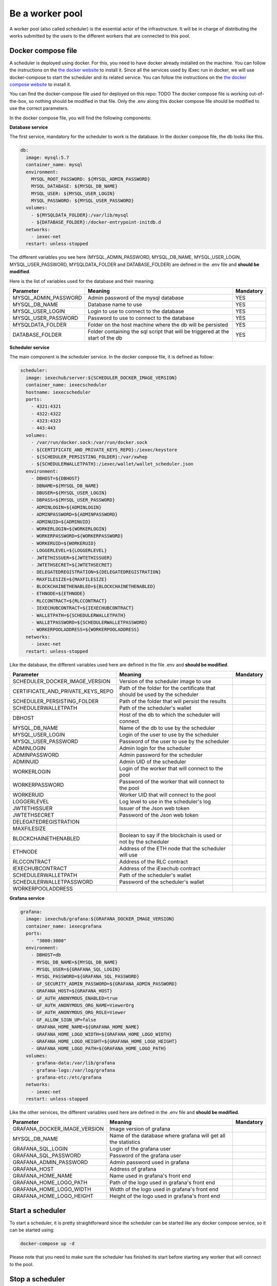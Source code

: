 Be a worker pool
================

A worker pool (also called scheduler) is the essential actor of the infrastructure. It will be in charge of distributing the works submitted by the users to the different workers that are connected to this pool.

Docker compose file
-------------------

A scheduler is deployed using docker. For this, you need to have docker already installed on the machine. You can follow the instructions on the `the docker website <https://docs.docker.com/install/>`_ to install it. Since all the services used by iExec run in docker, we will use docker-compose to start the scheduler and its related service. You can follow the instructions  on the `the docker compose website <https://docs.docker.com/compose/>`_ to install it.

You can find the docker-compose file used for deployed on this repo: TODO
The docker compose file is working out-of-the-box, so nothing should be modified in that file. Only the .env along this docker compose file should be modified to use the correct parameters.

In the docker compose file, you will find the following components:

**Database service**

The first service, mandatory for the scheduler to work is the database. In the docker compose file, the db looks like this.

.. code:: bash 

  db:
    image: mysql:5.7
    container_name: mysql
    environment:
      MYSQL_ROOT_PASSWORD: ${MYSQL_ADMIN_PASSWORD}
      MYSQL_DATABASE: ${MYSQL_DB_NAME}
      MYSQL_USER: ${MYSQL_USER_LOGIN}
      MYSQL_PASSWORD: ${MYSQL_USER_PASSWORD}
    volumes:
      - ${MYSQLDATA_FOLDER}:/var/lib/mysql
      - ${DATABASE_FOLDER}:/docker-entrypoint-initdb.d
    networks:
      - iexec-net
    restart: unless-stopped

The different variables you see here (MYSQL_ADMIN_PASSWORD, MYSQL_DB_NAME, MYSQL_USER_LOGIN, MYSQL_USER_PASSWORD, MYSQLDATA_FOLDER and DATABASE_FOLDER) are defined in the .env file and **should be modified**.

Here is the list of variables used for the database and their meaning:

====================  ===============================================================================  ==========
Parameter             Meaning                                                                          Mandatory 
====================  ===============================================================================  ==========
MYSQL_ADMIN_PASSWORD  Admin password of the mysql database                                             YES
MYSQL_DB_NAME         Database name to use                                                             YES
MYSQL_USER_LOGIN      Login to use to connect to the database                                          YES
MYSQL_USER_PASSWORD   Password to use to connect to the database                                       YES
MYSQLDATA_FOLDER      Folder on the host machine where the db will be persisted                        YES
DATABASE_FOLDER       Folder containing the sql script that will be triggered at the start of the db   YES
====================  ===============================================================================  ==========

**Scheduler service**

The main component is the scheduler service. In the docker compose file, it is defined as follow:

.. code:: bash

  scheduler:
    image: iexechub/server:${SCHEDULER_DOCKER_IMAGE_VERSION}
    container_name: iexecscheduler
    hostname: iexecscheduler
    ports:
      - 4321:4321
      - 4322:4322
      - 4323:4323
      - 443:443
    volumes:
      - /var/run/docker.sock:/var/run/docker.sock
      - ${CERTIFICATE_AND_PRIVATE_KEYS_REPO}:/iexec/keystore
      - ${SCHEDULER_PERSISTING_FOLDER}:/var/xwhep
      - ${SCHEDULERWALLETPATH}:/iexec/wallet/wallet_scheduler.json
    environment:
      - DBHOST=${DBHOST}
      - DBNAME=${MYSQL_DB_NAME}
      - DBUSER=${MYSQL_USER_LOGIN}
      - DBPASS=${MYSQL_USER_PASSWORD}
      - ADMINLOGIN=${ADMINLOGIN}
      - ADMINPASSWORD=${ADMINPASSWORD}
      - ADMINUID=${ADMINUID}
      - WORKERLOGIN=${WORKERLOGIN}
      - WORKERPASSWORD=${WORKERPASSWORD}
      - WORKERUID=${WORKERUID}
      - LOGGERLEVEL=${LOGGERLEVEL}
      - JWTETHISSUER=${JWTETHISSUER}
      - JWTETHSECRET=${JWTETHSECRET}
      - DELEGATEDREGISTRATION=${DELEGATEDREGISTRATION}
      - MAXFILESIZE=${MAXFILESIZE}
      - BLOCKCHAINETHENABLED=${BLOCKCHAINETHENABLED}
      - ETHNODE=${ETHNODE}
      - RLCCONTRACT=${RLCCONTRACT}
      - IEXECHUBCONTRACT=${IEXECHUBCONTRACT}
      - WALLETPATH=${SCHEDULERWALLETPATH}
      - WALLETPASSWORD=${SCHEDULERWALLETPASSWORD}
      - WORKERPOOLADDRESS=${WORKERPOOLADDRESS}
    networks:
      - iexec-net
    restart: unless-stopped
    
Like the database, the different variables used here are defined in the file .env and **should be modified**.

=================================  ===============================================================================  ==========
Parameter                          Meaning                                                                          Mandatory 
=================================  ===============================================================================  ==========
SCHEDULER_DOCKER_IMAGE_VERSION     Version of the scheduler image to use
CERTIFICATE_AND_PRIVATE_KEYS_REPO  Path of the folder for the certificate that should be used by the scheduler
SCHEDULER_PERSISTING_FOLDER        Path of the folder that will persist the results
SCHEDULERWALLETPATH                Path of the scheduler's wallet
DBHOST                             Host of the db to which the scheduler will connect
MYSQL_DB_NAME                      Name of the db to use by the scheduler
MYSQL_USER_LOGIN                   Login of the user to use by the scheduler
MYSQL_USER_PASSWORD                Password of the user to use by the scheduler
ADMINLOGIN                         Admin login for the scheduler
ADMINPASSWORD                      Admin password for the scheduler
ADMINUID                           Admin UID of the scheduler
WORKERLOGIN                        Login of the worker that will connect to the pool
WORKERPASSWORD                     Password of the worker that will connect to the pool
WORKERUID                          Worker UID that will connect to the pool
LOGGERLEVEL                        Log level to use in the scheduler's log
JWTETHISSUER                       Issuer of the Json web token
JWTETHSECRET                       Password of the Json web token
DELEGATEDREGISTRATION
MAXFILESIZE
BLOCKCHAINETHENABLED               Boolean to say if the blockchain is used or not by the scheduler
ETHNODE                            Address of the ETH node that the scheduler will use
RLCCONTRACT                        Address of the RLC contract
IEXECHUBCONTRACT                   Address of the iExechub contract
SCHEDULERWALLETPATH                Path of the scheduler's wallet
SCHEDULERWALLETPASSWORD            Password of the scheduler's wallet
WORKERPOOLADDRESS                  
=================================  ===============================================================================  ==========

**Grafana service**

.. code:: bash

  grafana:
    image: iexechub/grafana:${GRAFANA_DOCKER_IMAGE_VERSION}
    container_name: iexecgrafana
    ports:
      - "3000:3000"
    environment:
      - DBHOST=db
      - MYSQL_DB_NAME=${MYSQL_DB_NAME}
      - MYSQL_USER=${GRAFANA_SQL_LOGIN}
      - MYSQL_PASSWORD=${GRAFANA_SQL_PASSWORD}
      - GF_SECURITY_ADMIN_PASSWORD=${GRAFANA_ADMIN_PASSWORD}
      - GRAFANA_HOST=${GRAFANA_HOST}
      - GF_AUTH_ANONYMOUS_ENABLED=true
      - GF_AUTH_ANONYMOUS_ORG_NAME=ViewerOrg
      - GF_AUTH_ANONYMOUS_ORG_ROLE=Viewer
      - GF_ALLOW_SIGN_UP=false
      - GRAFANA_HOME_NAME=${GRAFANA_HOME_NAME}
      - GRAFANA_HOME_LOGO_WIDTH=${GRAFANA_HOME_LOGO_WIDTH}
      - GRAFANA_HOME_LOGO_HEIGHT=${GRAFANA_HOME_LOGO_HEIGHT}
      - GRAFANA_HOME_LOGO_PATH=${GRAFANA_HOME_LOGO_PATH}
    volumes:
      - grafana-data:/var/lib/grafana
      - grafana-logs:/var/log/grafana
      - grafana-etc:/etc/grafana
    networks:
      - iexec-net
    restart: unless-stopped

Like the other services, the different variables used here are defined in the .env file and **should be modified**.

============================  ===============================================================================  ==========
Parameter                     Meaning                                                                          Mandatory 
============================  ===============================================================================  ==========
GRAFANA_DOCKER_IMAGE_VERSION  Image version of grafana
MYSQL_DB_NAME                 Name of the database where grafana will get all the statistics
GRAFANA_SQL_LOGIN             Login of the grafana user
GRAFANA_SQL_PASSWORD          Password of the grafana user
GRAFANA_ADMIN_PASSWORD        Admin password used in grafana
GRAFANA_HOST                  Address of grafana
GRAFANA_HOME_NAME             Name used in grafana's front end
GRAFANA_HOME_LOGO_PATH        Path of the logo used in grafana's front end
GRAFANA_HOME_LOGO_WIDTH       Width of the logo used in grafana's front end
GRAFANA_HOME_LOGO_HEIGHT      Height of the logo used in grafana's front end
============================  ===============================================================================  ==========

Start a scheduler
-----------------

To start a scheduler, it is pretty straightforward since the scheduler can be started like any docker compose service, so it can be started using:

.. code:: bash

  docker-compose up -d
  
Please note that you need to make sure the scheduler has finished its start before starting any worker that will connect to the pool.

Stop a scheduler
----------------

In a similar fashion, the scheduler can be stopped with the following command:

.. code:: bash

  docker-compose down
